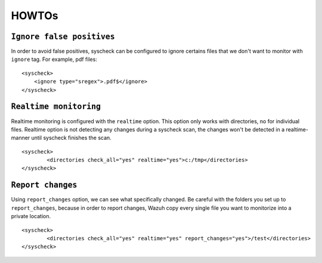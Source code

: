 .. _how_to_fim:

HOWTOs
==========================

``Ignore false positives``
-------------------------------------------
In order to avoid false positives, syscheck can be configured to ignore certains files that we don't want to monitor with ``ignore`` tag. For example, pdf files:

::

	<syscheck>
	    <ignore type="sregex">.pdf$</ignore>
	</syscheck>

``Realtime monitoring``
-------------------------------------------
Realtime monitoring is configured with the ``realtime`` option. This option only works with directories, no for individual files. Realtime option is not detecting any changes during a syscheck scan, the changes won't be detected in a realtime-manner until syscheck  finishes the scan.

::

	<syscheck>
		<directories check_all="yes" realtime="yes">c:/tmp</directories>
	</syscheck>

``Report changes``
-------------------------------------------

Using ``report_changes`` option, we can see what specifically changed. Be careful with the folders you set up to ``report_changes``, because in order to report changes, Wazuh copy every single file you want to monitorize into a private location.

::

	<syscheck>
		<directories check_all="yes" realtime="yes" report_changes="yes">/test</directories>
	</syscheck>
